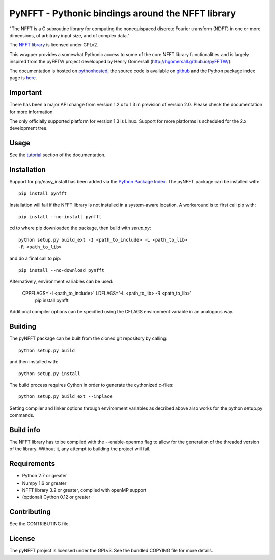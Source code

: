 PyNFFT - Pythonic bindings around the NFFT library
==================================================

"The NFFT is a C subroutine library for computing the nonequispaced discrete
Fourier transform (NDFT) in one or more dimensions, of arbitrary input size,
and of complex data."

The `NFFT library <http://www-user.tu-chemnitz.de/~potts/nfft/index.php>`_ is
licensed under GPLv2.

This wrapper provides a somewhat Pythonic access to some of the core NFFT
library functionalities and is largely inspired from the pyFFTW project
developped by Henry Gomersall (http://hgomersall.github.io/pyFFTW/).

The documentation is hosted on `pythonhosted
<http://pythonhosted.org/pyNFFT/>`_, the source code is available on `github
<https://github.com/ghisvail/pyNFFT>`_ and the Python package index page is
`here <https://pypi.python.org/pypi/pyNFFT>`_.

Important
---------

There has been a major API change from version 1.2.x to 1.3 in prevision of 
version 2.0. Please check the documentation for more information.

The only officially supported platform for version 1.3 is Linux. Support for 
more platforms is scheduled for the 2.x development tree.

Usage
-----

See the `tutorial <http://pythonhosted.org/pyNFFT/tutorial.html>`_ 
section of the documentation.

Installation
------------

Support for pip/easy_install has been added via the `Python Package Index
<http://pypi.python.org/pypi/>`_. The pyNFFT package can be installed with::
        
    pip install pynfft

Installation will fail if the NFFT library is not installed in a system-aware
location. A workaround is to first call pip with::

    pip install --no-install pynfft

cd to where pip downloaded the package, then build with `setup.py`::

    python setup.py build_ext -I <path_to_include> -L <path_to_lib>
    -R <path_to_lib>

and do a final call to pip::

    pip install --no-download pynfft
    
Alternatively, environment variables can be used:

    CPPFLAGS='-I <path_to_include>' LDFLAGS='-L <path_to_lib> -R <path_to_lib>' \
       pip install pynfft
       
Additional compiler options can be specified using the CFLAGS environment
variable in an analogous way.

Building
--------

The pyNFFT package can be built from the cloned git repository by calling::

    python setup.py build

and then installed with::

    python setup.py install

The build process requires Cython in order to generate the cythonized 
c-files::

    python setup.py build_ext --inplace

Setting compiler and linker options through environment variables as decribed
above also works for the python setup.py commands.

Build info
----------

The NFFT library has to be compiled with the --enable-openmp flag to allow for
the generation of the threaded version of the library.  Without it, any attempt
to building the project will fail.

Requirements
------------

- Python 2.7 or greater
- Numpy 1.6 or greater
- NFFT library 3.2 or greater, compiled with openMP support
- (optional) Cython 0.12 or greater

Contributing
------------

See the CONTRIBUTING file.

License
-------

The pyNFFT project is licensed under the GPLv3.  See the bundled COPYING file
for more details.
